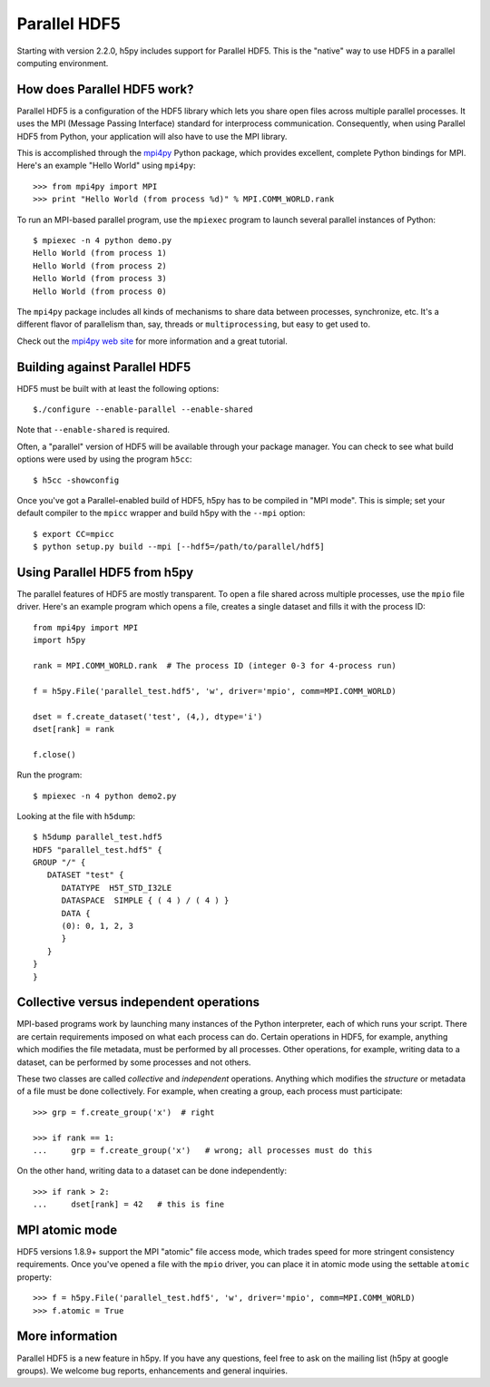 .. _parallel:

Parallel HDF5
=============

Starting with version 2.2.0, h5py includes support for Parallel HDF5.  This
is the "native" way to use HDF5 in a parallel computing environment.


How does Parallel HDF5 work?
----------------------------

Parallel HDF5 is a configuration of the HDF5 library which lets you share
open files across multiple parallel processes.  It uses the MPI (Message
Passing Interface) standard for interprocess communication.  Consequently,
when using Parallel HDF5 from Python, your application will also have to use
the MPI library.

This is accomplished through the `mpi4py <http://mpi4py.scipy.org/>`_ Python package, which provides
excellent, complete Python bindings for MPI.  Here's an example
"Hello World" using ``mpi4py``::

    >>> from mpi4py import MPI
    >>> print "Hello World (from process %d)" % MPI.COMM_WORLD.rank

To run an MPI-based parallel program, use the ``mpiexec`` program to launch
several parallel instances of Python::

    $ mpiexec -n 4 python demo.py
    Hello World (from process 1)
    Hello World (from process 2)
    Hello World (from process 3)
    Hello World (from process 0)

The ``mpi4py`` package includes all kinds of mechanisms to share data between
processes, synchronize, etc.  It's a different flavor of parallelism than,
say, threads or ``multiprocessing``, but easy to get used to.

Check out the `mpi4py web site <http://mpi4py.scipy.org/>`_ for more information
and a great tutorial.


Building against Parallel HDF5
------------------------------

HDF5 must be built with at least the following options::

    $./configure --enable-parallel --enable-shared

Note that ``--enable-shared`` is required.

Often, a "parallel" version of HDF5 will be available through your package
manager.  You can check to see what build options were used by using the
program ``h5cc``::

    $ h5cc -showconfig

Once you've got a Parallel-enabled build of HDF5, h5py has to be compiled in
"MPI mode".  This is simple; set your default compiler to the ``mpicc`` wrapper
and build h5py with the ``--mpi`` option::

    $ export CC=mpicc
    $ python setup.py build --mpi [--hdf5=/path/to/parallel/hdf5]


Using Parallel HDF5 from h5py
-----------------------------

The parallel features of HDF5 are mostly transparent.  To open a file shared
across multiple processes, use the ``mpio`` file driver.  Here's an example
program which opens a file, creates a single dataset and fills it with the
process ID::


    from mpi4py import MPI
    import h5py

    rank = MPI.COMM_WORLD.rank  # The process ID (integer 0-3 for 4-process run)

    f = h5py.File('parallel_test.hdf5', 'w', driver='mpio', comm=MPI.COMM_WORLD)

    dset = f.create_dataset('test', (4,), dtype='i')
    dset[rank] = rank

    f.close()

Run the program::

    $ mpiexec -n 4 python demo2.py

Looking at the file with ``h5dump``::

    $ h5dump parallel_test.hdf5
    HDF5 "parallel_test.hdf5" {
    GROUP "/" {
       DATASET "test" {
          DATATYPE  H5T_STD_I32LE
          DATASPACE  SIMPLE { ( 4 ) / ( 4 ) }
          DATA {
          (0): 0, 1, 2, 3
          }
       }
    }
    }

Collective versus independent operations
----------------------------------------

MPI-based programs work by launching many instances of the Python interpreter,
each of which runs your script.  There are certain requirements imposed on
what each process can do.  Certain operations in HDF5, for example, anything
which modifies the file metadata, must be performed by all processes.  Other
operations, for example, writing data to a dataset, can be performed by some
processes and not others.

These two classes are called *collective* and *independent* operations.  Anything
which modifies the *structure* or metadata of a file must be done collectively.
For example, when creating a group, each process must participate::

    >>> grp = f.create_group('x')  # right

    >>> if rank == 1:
    ...     grp = f.create_group('x')   # wrong; all processes must do this

On the other hand, writing data to a dataset can be done independently::

    >>> if rank > 2:
    ...     dset[rank] = 42   # this is fine


MPI atomic mode
---------------

HDF5 versions 1.8.9+ support the MPI "atomic" file access mode, which trades
speed for more stringent consistency requirements.  Once you've opened a
file with the ``mpio`` driver, you can place it in atomic mode using the
settable ``atomic`` property::

    >>> f = h5py.File('parallel_test.hdf5', 'w', driver='mpio', comm=MPI.COMM_WORLD)
    >>> f.atomic = True


More information
----------------

Parallel HDF5 is a new feature in h5py.  If you have any questions, feel free to
ask on the mailing list (h5py at google groups).  We welcome bug reports,
enhancements and general inquiries.

